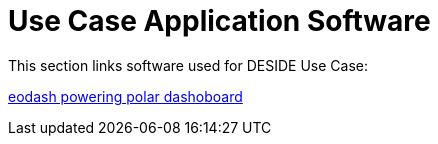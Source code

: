 = Use Case Application Software

This section links software used for DESIDE Use Case:

https://github.com/eurodatacube/eodash[eodash powering polar dashoboard]






